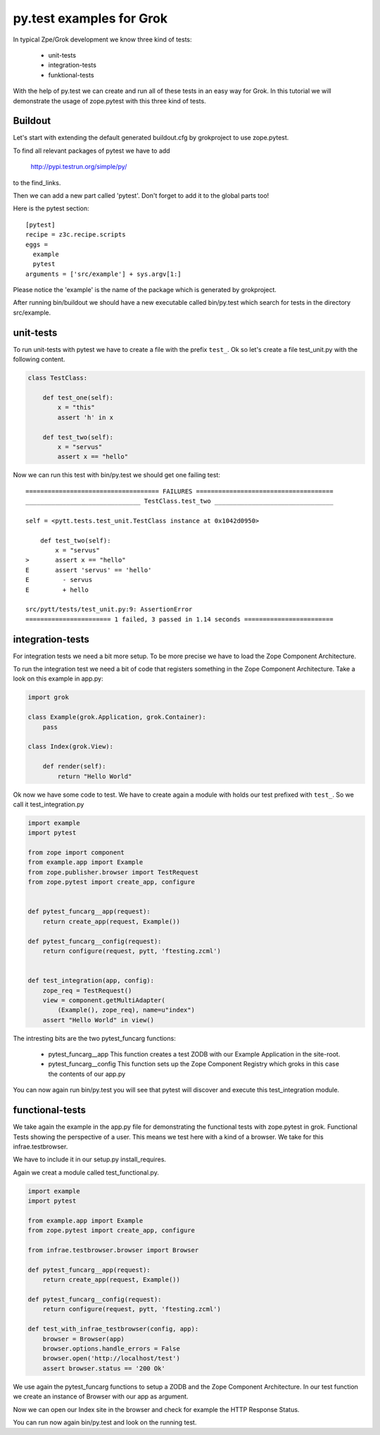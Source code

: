 py.test examples for Grok
=========================

In typical Zpe/Grok development we know three kind of tests:

  - unit-tests
  - integration-tests
  - funktional-tests

With the help of py.test we can create and run all of these tests in 
an easy way for Grok. In this tutorial we will demonstrate the
usage of zope.pytest with this three kind of tests.


Buildout
--------

Let's start with extending the default generated buildout.cfg by 
grokproject to use zope.pytest.

To find all relevant packages of pytest we have to add 

    http://pypi.testrun.org/simple/py/

to the find_links.

Then we can add a new part called 'pytest'. Don't forget to add it 
to the global parts too!

Here is the pytest section::

    [pytest]
    recipe = z3c.recipe.scripts
    eggs =
      example 
      pytest
    arguments = ['src/example'] + sys.argv[1:]

Please notice the 'example' is the name of the package which is
generated by grokproject.

After running bin/buildout we should have a new executable called
bin/py.test which search for tests in the directory src/example.


unit-tests
----------

To run unit-tests with pytest we have to create a file with the
prefix ``test_``. Ok so let's create a file test_unit.py with the
following content.

.. code-block:: python

    class TestClass:

        def test_one(self):
            x = "this"
            assert 'h' in x

        def test_two(self):
            x = "servus"
            assert x == "hello"


Now we can run this test with bin/py.test we should get one failing
test::


    ==================================== FAILURES =====================================
    _______________________________ TestClass.test_two ________________________________

    self = <pytt.tests.test_unit.TestClass instance at 0x1042d0950>

        def test_two(self):
            x = "servus"
    >       assert x == "hello"
    E       assert 'servus' == 'hello'
    E         - servus
    E         + hello

    src/pytt/tests/test_unit.py:9: AssertionError
    ======================= 1 failed, 3 passed in 1.14 seconds ========================


integration-tests
-----------------

For integration tests we need a bit more setup. To be more precise we have to
load the Zope Component Architecture.

To run the integration test we need a bit of code that registers something in
the Zope Component Architecture. Take a look on this example in app.py:

.. code-block:: python 

    import grok

    class Example(grok.Application, grok.Container):
        pass

    class Index(grok.View):
    
        def render(self):
            return "Hello World"

Ok now we have some code to test. 
We have to create again a module with holds our test prefixed with ``test_``.
So we call it test_integration.py

.. code-block:: python

    import example 
    import pytest

    from zope import component
    from example.app import Example
    from zope.publisher.browser import TestRequest
    from zope.pytest import create_app, configure


    def pytest_funcarg__app(request):
        return create_app(request, Example())

    def pytest_funcarg__config(request):
        return configure(request, pytt, 'ftesting.zcml')


    def test_integration(app, config):
        zope_req = TestRequest()
        view = component.getMultiAdapter(
            (Example(), zope_req), name=u"index")
        assert "Hello World" in view()

The intresting bits are the two pytest_funcarg functions: 

  - pytest_funcarg__app 
    This function creates a test ZODB with our Example
    Application in the site-root.

  - pytest_funcarg__config
    This function sets up the Zope Component Registry
    which groks in this case the contents of our app.py


You can now again run bin/py.test you will see that pytest
will discover and execute this test_integration module.


functional-tests
----------------

We take again the example in the app.py file for demonstrating
the functional tests with zope.pytest in grok. Functional Tests
showing the perspective of a user. This means we test here
with a kind of a browser. We take for this infrae.testbrowser.

We have to include it in our setup.py install_requires.

Again we creat a module called test_functional.py.

.. code-block:: python 

    import example 
    import pytest

    from example.app import Example
    from zope.pytest import create_app, configure

    from infrae.testbrowser.browser import Browser

    def pytest_funcarg__app(request):
        return create_app(request, Example())

    def pytest_funcarg__config(request):
        return configure(request, pytt, 'ftesting.zcml')

    def test_with_infrae_testbrowser(config, app):
        browser = Browser(app)
        browser.options.handle_errors = False
        browser.open('http://localhost/test')
        assert browser.status == '200 Ok'

We use again the pytest_funcarg functions to setup a ZODB
and the Zope Component Architecture. In our test function
we create an instance of Browser with our app as argument.

Now we can open our Index site in the browser and check
for example the HTTP Response Status.

You can run now again bin/py.test and look on the running test.
